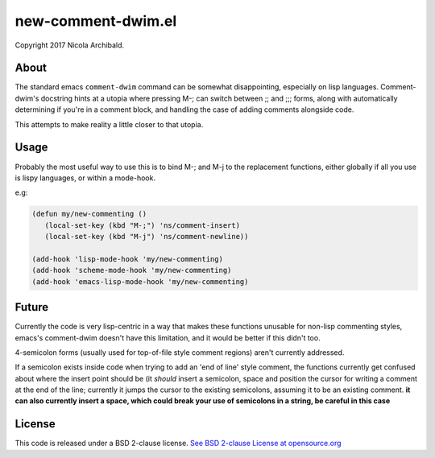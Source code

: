 new-comment-dwim.el
-------------------

Copyright 2017 Nicola Archibald.

About
=====

The standard emacs ``comment-dwim`` command can be somewhat
disappointing, especially on lisp languages. Comment-dwim's docstring
hints at a utopia where pressing M-; can switch between ;; and ;;;
forms, along with automatically determining if you're in a comment
block, and handling the case of adding comments alongside code.

This attempts to make reality a little closer to that utopia.


Usage
=====

Probably the most useful way to use this is to bind M-; and M-j to the replacement
functions, either globally if all you use is lispy languages, or within a mode-hook.

e.g:

.. code:: emacs-lisp
          
    (defun my/new-commenting ()
       (local-set-key (kbd "M-;") 'ns/comment-insert)
       (local-set-key (kbd "M-j") 'ns/comment-newline))

    (add-hook 'lisp-mode-hook 'my/new-commenting)
    (add-hook 'scheme-mode-hook 'my/new-commenting)
    (add-hook 'emacs-lisp-mode-hook 'my/new-commenting)


Future
======

Currently the code is very lisp-centric in a way that makes these functions unusable for
non-lisp commenting styles, emacs's comment-dwim doesn't have this limitation, and it would be
better if this didn't too.

4-semicolon forms (usually used for top-of-file style comment regions) aren't currently addressed.

If a semicolon exists inside code when trying to add an 'end of line' style comment, the functions
currently get confused about where the insert point should be (it *should* insert a semicolon, space
and position the cursor for writing a comment at the end of the line; currently it jumps the cursor
to the existing semicolons, assuming it to be an existing comment. **it can also currently insert a
space, which could break your use of semicolons in a string, be careful in this case**

License
=======

This code is released under a BSD 2-clause license.
`See BSD 2-clause License at opensource.org <https://opensource.org/licenses/BSD-2-Clause>`_
